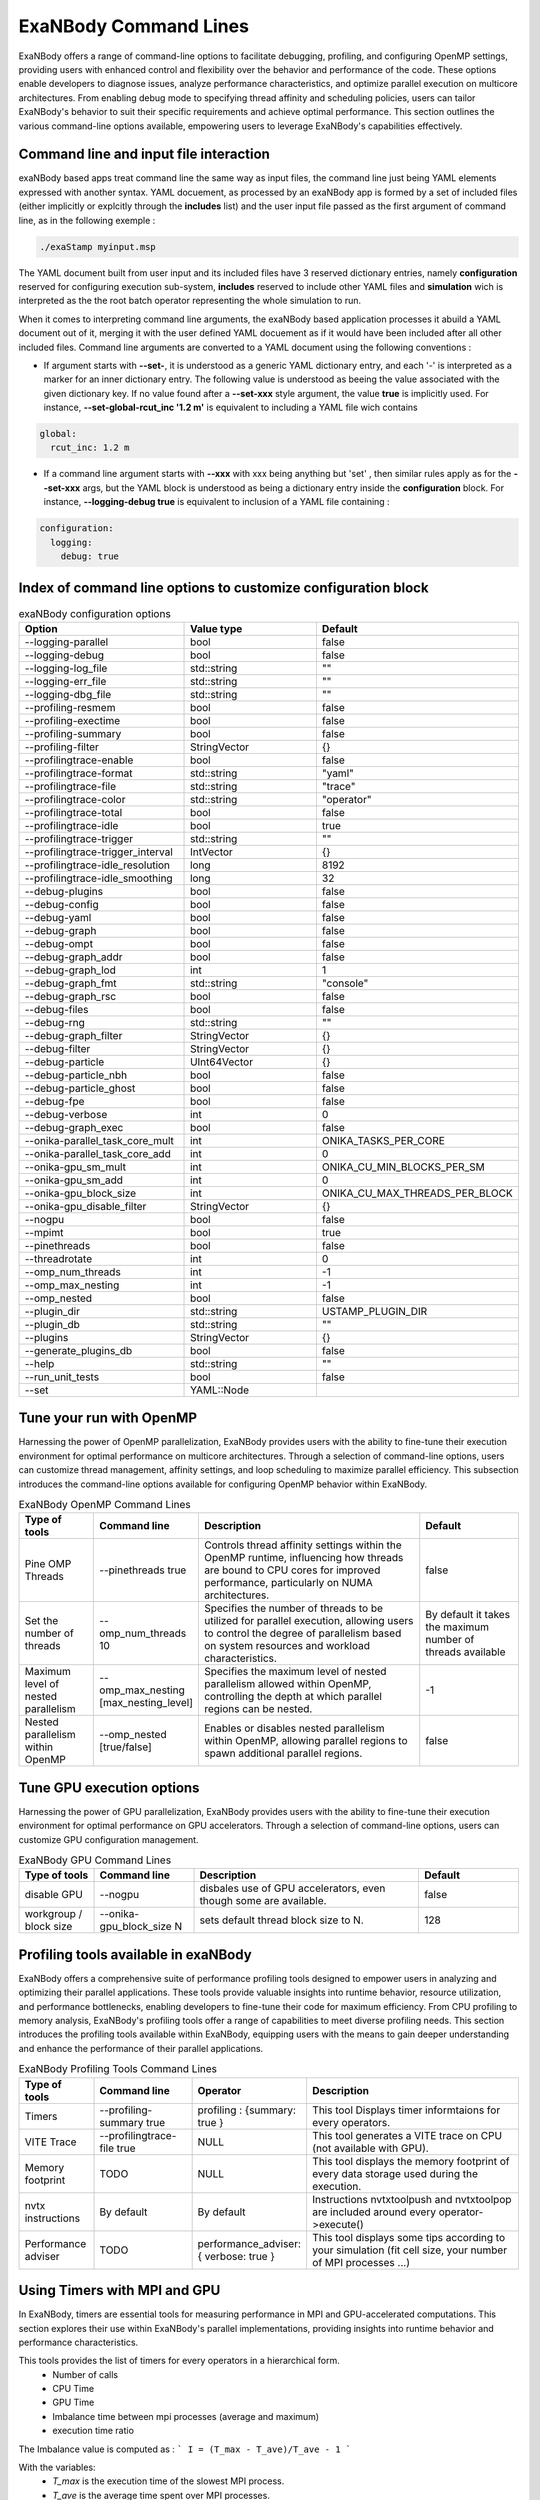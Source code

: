 ExaNBody Command Lines
======================

ExaNBody offers a range of command-line options to facilitate debugging, profiling, and configuring OpenMP settings, providing users with enhanced control and flexibility over the behavior and performance of the code. These options enable developers to diagnose issues, analyze performance characteristics, and optimize parallel execution on multicore architectures. From enabling debug mode to specifying thread affinity and scheduling policies, users can tailor ExaNBody's behavior to suit their specific requirements and achieve optimal performance. This section outlines the various command-line options available, empowering users to leverage ExaNBody's capabilities effectively.

Command line and input file interaction
---------------------------------------

exaNBody based apps treat command line the same way as input files, the command line just being YAML elements expressed with another syntax.
YAML docuement, as processed by an exaNBody app is formed by a set of included files (either implicitly or explcitly through the **includes** list) and the user input file passed
as the first argument of command line, as in the following exemple :

.. code-block:: bash

  ./exaStamp myinput.msp

The YAML document built from user input and its included files have 3 reserved dictionary entries, namely **configuration** reserved for configuring execution sub-system, **includes** reserved to include other YAML files
and **simulation** wich is interpreted as the the root batch operator representing the whole simulation to run.

When it comes to interpreting command line arguments, the exaNBody based application processes it abuild a YAML document out of it, merging it with the user defined YAML docuement as if it would have been included after all other included files.
Command line arguments are converted to a YAML document using the following conventions :

* If argument starts with **--set-**, it is understood as a generic YAML dictionary entry, and each '-' is interpreted as a marker for an inner dictionary entry. The following value is understood as beeing the value associated with the given dictionary key. If no value found after a **--set-xxx** style argument, the value **true** is implicitly used. For instance, **--set-global-rcut_inc '1.2 m'** is equivalent to including a YAML file wich contains

.. code-block:: yaml

  global:
    rcut_inc: 1.2 m

* If a command line argument starts with **--xxx** with xxx being anything but 'set' , then similar rules apply as for the **--set-xxx** args, but the YAML block is understood as being a dictionary entry inside the **configuration** block. For instance, **--logging-debug true** is equivalent to inclusion of a YAML file containing :

.. code-block:: yaml

  configuration:
    logging:
      debug: true


Index of command line options to customize configuration block
--------------------------------------------------------------

..
  generated with ./exaStamp --help command-line | sed -e 's/ (/\n    - (/g' -e 's/ </\n    - </g' -e 's/^--/  * - --/g' -e 's/ (default: / /g' | tr -d ")<>"

.. list-table:: exaNBody configuration options
  :widths: 25 20 30
  :header-rows: 1

  * - Option 
    - Value type
    - Default
  * - --logging-parallel
    - bool
    - false
  * - --logging-debug
    - bool
    - false
  * - --logging-log_file
    - std::string
    - ""
  * - --logging-err_file
    - std::string
    - ""
  * - --logging-dbg_file
    - std::string
    - ""
  * - --profiling-resmem
    - bool
    - false
  * - --profiling-exectime
    - bool
    - false
  * - --profiling-summary
    - bool
    - false
  * - --profiling-filter
    - StringVector
    - {}
  * - --profilingtrace-enable
    - bool
    - false
  * - --profilingtrace-format
    - std::string
    - "yaml"
  * - --profilingtrace-file
    - std::string
    - "trace"
  * - --profilingtrace-color
    - std::string
    - "operator"
  * - --profilingtrace-total
    - bool
    - false
  * - --profilingtrace-idle
    - bool
    - true
  * - --profilingtrace-trigger
    - std::string
    - ""
  * - --profilingtrace-trigger_interval
    - IntVector
    - {}
  * - --profilingtrace-idle_resolution
    - long
    - 8192
  * - --profilingtrace-idle_smoothing
    - long
    - 32
  * - --debug-plugins
    - bool
    - false
  * - --debug-config
    - bool
    - false
  * - --debug-yaml
    - bool
    - false
  * - --debug-graph
    - bool
    - false
  * - --debug-ompt
    - bool
    - false
  * - --debug-graph_addr
    - bool
    - false
  * - --debug-graph_lod
    - int
    - 1
  * - --debug-graph_fmt
    - std::string
    - "console"
  * - --debug-graph_rsc
    - bool
    - false
  * - --debug-files
    - bool
    - false
  * - --debug-rng
    - std::string
    - ""
  * - --debug-graph_filter
    - StringVector
    - {}
  * - --debug-filter
    - StringVector
    - {}
  * - --debug-particle
    - UInt64Vector
    - {}
  * - --debug-particle_nbh
    - bool
    - false
  * - --debug-particle_ghost
    - bool
    - false
  * - --debug-fpe
    - bool
    - false
  * - --debug-verbose
    - int
    - 0
  * - --debug-graph_exec
    - bool
    - false
  * - --onika-parallel_task_core_mult
    - int
    - ONIKA_TASKS_PER_CORE
  * - --onika-parallel_task_core_add
    - int
    - 0
  * - --onika-gpu_sm_mult
    - int
    - ONIKA_CU_MIN_BLOCKS_PER_SM
  * - --onika-gpu_sm_add
    - int
    - 0
  * - --onika-gpu_block_size
    - int
    - ONIKA_CU_MAX_THREADS_PER_BLOCK
  * - --onika-gpu_disable_filter
    - StringVector
    - {}
  * - --nogpu
    - bool
    - false
  * - --mpimt
    - bool
    - true
  * - --pinethreads
    - bool
    - false
  * - --threadrotate
    - int
    - 0
  * - --omp_num_threads
    - int
    - -1
  * - --omp_max_nesting
    - int
    - -1
  * - --omp_nested
    - bool
    - false
  * - --plugin_dir
    - std::string
    - USTAMP_PLUGIN_DIR
  * - --plugin_db
    - std::string
    - ""
  * - --plugins
    - StringVector
    - {}
  * - --generate_plugins_db
    - bool
    - false
  * - --help
    - std::string
    - ""
  * - --run_unit_tests
    - bool
    - false
  * - --set
    - YAML::Node
    - 


Tune your run with OpenMP
-------------------------

Harnessing the power of OpenMP parallelization, ExaNBody provides users with the ability to fine-tune their execution environment for optimal performance on multicore architectures. Through a selection of command-line options, users can customize thread management, affinity settings, and loop scheduling to maximize parallel efficiency. This subsection introduces the command-line options available for configuring OpenMP behavior within ExaNBody.


.. list-table:: ExaNBody OpenMP Command Lines 
  :widths: 15 20 45 20
  :header-rows: 1

  * - Type of tools 
    - Command line
    - Description
    - Default
  * - Pine OMP Threads
    - --pinethreads true
    - Controls thread affinity settings within the OpenMP runtime, influencing how threads are bound to CPU cores for improved performance, particularly on NUMA architectures.
    - false
  * - Set the number of threads
    - --omp_num_threads 10
    - Specifies the number of threads to be utilized for parallel execution, allowing users to control the degree of parallelism based on system resources and workload characteristics.
    - By default it takes the maximum number of threads available
  * - Maximum level of nested parallelism
    - --omp_max_nesting [max_nesting_level]
    - Specifies the maximum level of nested parallelism allowed within OpenMP, controlling the depth at which parallel regions can be nested.
    - -1
  * - Nested parallelism within OpenMP
    - --omp_nested [true/false]
    - Enables or disables nested parallelism within OpenMP, allowing parallel regions to spawn additional parallel regions.
    - false

Tune GPU execution options
--------------------------

Harnessing the power of GPU parallelization, ExaNBody provides users with the ability to fine-tune their execution environment for optimal performance on GPU accelerators. Through a selection of command-line options, users can customize GPU configuration management.

.. list-table:: ExaNBody GPU Command Lines 
  :widths: 15 20 45 20
  :header-rows: 1

  * - Type of tools 
    - Command line
    - Description
    - Default
  * - disable GPU
    - --nogpu
    - disbales use of GPU accelerators, even though some are available.
    - false
  * - workgroup / block size
    - --onika-gpu_block_size N
    - sets default thread block size to N.
    - 128

Profiling tools available in exaNBody
-------------------------------------

ExaNBody offers a comprehensive suite of performance profiling tools designed to empower users in analyzing and optimizing their parallel applications. These tools provide valuable insights into runtime behavior, resource utilization, and performance bottlenecks, enabling developers to fine-tune their code for maximum efficiency. From CPU profiling to memory analysis, ExaNBody's profiling tools offer a range of capabilities to meet diverse profiling needs. This section introduces the profiling tools available within ExaNBody, equipping users with the means to gain deeper understanding and enhance the performance of their parallel applications.

.. list-table:: ExaNBody Profiling Tools Command Lines
  :widths: 15 20 20 45
  :header-rows: 1

  * - Type of tools 
    - Command line
    - Operator
    - Description
  * - Timers 
    - --profiling-summary true
    - profiling : {summary: true }
    - This tool Displays timer informtaions for every operators.
  * - VITE Trace
    - --profilingtrace-file true 
    - NULL
    - This tool generates a VITE trace on CPU (not available with GPU).
  * - Memory footprint 
    - TODO
    - NULL
    - This tool displays the memory footprint of every data storage used during the execution.
  * - nvtx instructions 
    - By default
    - By default
    - Instructions nvtxtoolpush and nvtxtoolpop are included around every operator->execute()
  * - Performance adviser
    - TODO 
    - performance_adviser: { verbose: true }
    - This tool displays some tips according to your simulation (fit cell size, your number of MPI processes ...)


Using Timers with MPI and GPU
------------------------------

In ExaNBody, timers are essential tools for measuring performance in MPI and GPU-accelerated computations. This section explores their use within ExaNBody's parallel implementations, providing insights into runtime behavior and performance characteristics.

This tools provides the list of timers for every operators in a hierarchical form. 
	* Number of calls
	* CPU Time
	* GPU Time
	* Imbalance time between mpi processes (average and maximum)
	* execution time ratio

The Imbalance value is computed as : 
```
I = (T_max - T_ave)/T_ave - 1 
```

With the variables:
	* `T_max` is the execution time of the slowest MPI process.
	* `T_ave` is the average time spent over MPI processes.
	* `I` is the imbalance value.

Note that if you force to stop your simulation, the timer are automatically printed in your terminal.

Output with OpenMP: 

.. code-block:: bash

	Profiling .........................................  tot. time  ( GPU )   avginb  maxinb     count  percent
	sim ...............................................  2.967e+04            0.000   0.000         1  100.00%
	... // some logs
	  loop ............................................  2.964e+04            0.000   0.000         1  99.88%
	    scheme ........................................  2.881e+04            0.000   0.000    100000  97.09%
	      combined_compute_prolog .....................  2.300e+03            0.000   0.000    100000   7.75%
	      check_and_update_particles ..................  1.016e+04            0.000   0.000    100000  34.25%
	        particle_displ_over .......................  2.154e+03            0.000   0.000    100000   7.26%
	        update_particles_full .....................  6.482e+03            0.000   0.000      5961  21.84%
	          update_particles_full_body ..............  6.474e+03            0.000   0.000      5961  21.82%
	            compact_neighbor_friction .............  1.621e+02            0.000   0.000      5961   0.55%
	            move_particles_friction ...............  6.347e+02            0.000   0.000      5961   2.14%
	            trigger_load_balance ..................  2.591e+02            0.000   0.000      5961   0.87%
	              trigger_lb_tmp ......................  6.095e+00            0.000   0.000      5961   0.02%
	                nth_timestep ......................  3.342e+00            0.000   0.000      5961   0.01%
	              extend_domain .......................  2.389e+02            0.000   0.000      5961   0.80%
	...


Output with MPI:

.. code-block:: bash

	Profiling .........................................  tot. time  ( GPU )   avginb  maxinb     count  percent
	sim ...............................................  2.376e+04            0.000   0.000         1  100.00%
	... // some logs
	  loop ............................................  2.372e+04            0.000   0.000         1  99.82%
	    scheme ........................................  2.308e+04            0.086   2.249    100000  97.13%
	      combined_compute_prolog .....................  5.779e+02            0.280   2.937    100000   2.43%
	      check_and_update_particles ..................  1.687e+04            0.454   2.770    100000  70.97%
	        particle_displ_over .......................  4.067e+03            0.687   2.643    100000  17.11%
	        update_particles_full .....................  1.159e+04            0.167   0.812      6001  48.78%
	          update_particles_full_body ..............  1.159e+04            0.167   0.813      6001  48.76%
	            compact_neighbor_friction .............  7.170e+01            0.387   0.876      6001   0.30%
	            move_particles_friction ...............  1.797e+02            0.254   0.853      6001   0.76%
	            trigger_load_balance ..................  9.340e+01            0.674   1.787      6001   0.39%
	              trigger_lb_tmp ......................  2.582e+00            0.187   2.836      6001   0.01%
	                nth_timestep
	              extend_domain .......................  8.655e+01            0.733   2.016      6001   0.36%
	...


Debug features in exaNBody
--------------------------

ExaNBody is equipped with a range of debug features tailored to aid developers in the debugging process. This section outlines the comprehensive list of debug functionalities available within ExaNBody, providing developers with essential tools to diagnose and resolve issues effectively. This is an exhaustive list:

.. list-table:: ExaNBody Debug Command Lines
  :widths: 15 20 20 45
  :header-rows: 1

  * - Type of tools 
    - Command line
    - Architecture
    - Description
  * - Cuda threads size
    - TODO
    - GPU
    - Set the number of cuda threads to 1 on GPU.
  * - Output ldbg
    - --logging-debug true
    - CPU
    - Print debug logs added in `ldbg <<`
  * - filtering debug output
    - --debug-filter ["regexp1","regexp2",...]
    - CPU
    - Filters which operator nodes output debug messges with ldbg<<"...". regexp is a regular expression matching operator pathname, i.e. it's name within block and sub block, for instance "sim.first_iteration.compute_force.lj_force" can be filtered differently than sim.compute_loop.compute_force.lj_force". alternatively, adding a filter expression such as ".*lj_force" will activate debug messages for all instances of lj_force operator.

How to use output ldbg:


Possiblity to active it only for one operator: 
	* Command line : `--logging-debug true --debug-filter[".*operator1",".*operator2",...]`
	* Operator name : logging and debug

Example in your input file (.msp):

.. code-block:: yaml

	configuration:
	  logging: { debug: false , parallel: true }
	  debug:
	    filter: [ ".*init_neighbor_friction" , ".*move_particles_friction" , ".*check_nbh_friction" , ".*compact_neighbor_friction" , ".*extend_domain" ]
